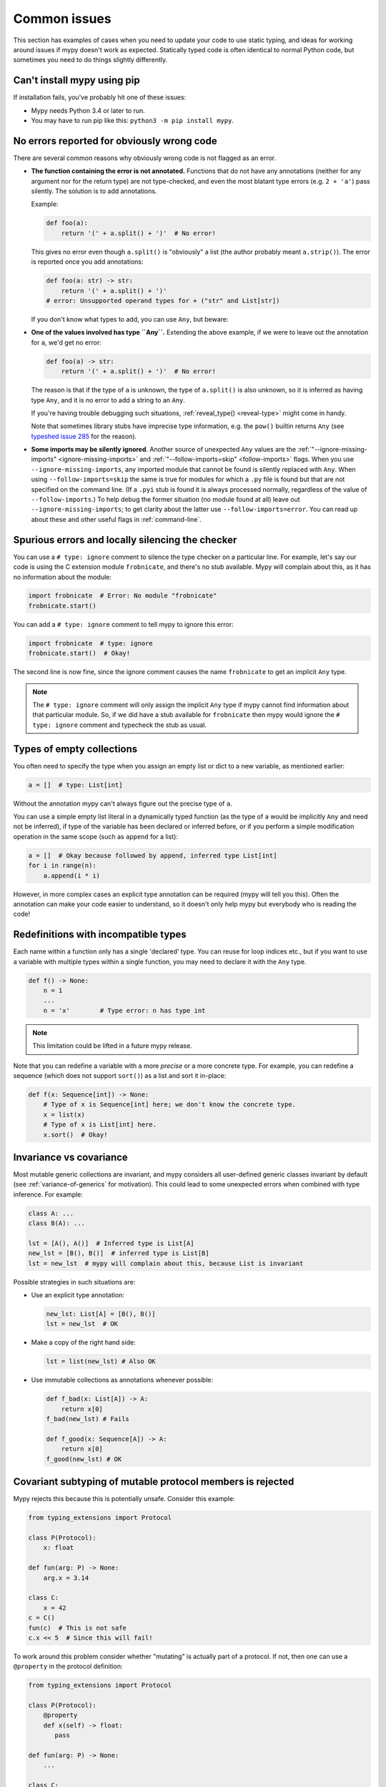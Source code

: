 .. _common_issues:

Common issues
=============

This section has examples of cases when you need to update your code
to use static typing, and ideas for working around issues if mypy
doesn't work as expected. Statically typed code is often identical to
normal Python code, but sometimes you need to do things slightly
differently.

Can't install mypy using pip
----------------------------

If installation fails, you've probably hit one of these issues:

* Mypy needs Python 3.4 or later to run.
* You may have to run pip like this:
  ``python3 -m pip install mypy``.

.. _annotations_needed:

No errors reported for obviously wrong code
-------------------------------------------

There are several common reasons why obviously wrong code is not
flagged as an error.

- **The function containing the error is not annotated.** Functions that
  do not have any annotations (neither for any argument nor for the
  return type) are not type-checked, and even the most blatant type
  errors (e.g. ``2 + 'a'``) pass silently.  The solution is to add
  annotations.

  Example:

  .. code-block:: python

      def foo(a):
          return '(' + a.split() + ')'  # No error!

  This gives no error even though ``a.split()`` is "obviously" a list
  (the author probably meant ``a.strip()``).  The error is reported
  once you add annotations:

  .. code-block:: python

      def foo(a: str) -> str:
          return '(' + a.split() + ')'
      # error: Unsupported operand types for + ("str" and List[str])

  If you don't know what types to add, you can use ``Any``, but beware:

- **One of the values involved has type ``Any``.** Extending the above
  example, if we were to leave out the annotation for ``a``, we'd get
  no error:

  .. code-block:: python

      def foo(a) -> str:
          return '(' + a.split() + ')'  # No error!

  The reason is that if the type of ``a`` is unknown, the type of
  ``a.split()`` is also unknown, so it is inferred as having type
  ``Any``, and it is no error to add a string to an ``Any``.

  If you're having trouble debugging such situations,
  :ref:`reveal_type() <reveal-type>` might come in handy.

  Note that sometimes library stubs have imprecise type information,
  e.g. the ``pow()`` builtin returns ``Any`` (see `typeshed issue 285
  <https://github.com/python/typeshed/issues/285>`_ for the reason).

- **Some imports may be silently ignored**.  Another source of
  unexpected ``Any`` values are the :ref:`"--ignore-missing-imports"
  <ignore-missing-imports>` and :ref:`"--follow-imports=skip"
  <follow-imports>` flags.  When you use ``--ignore-missing-imports``,
  any imported module that cannot be found is silently replaced with
  ``Any``.  When using ``--follow-imports=skip`` the same is true for
  modules for which a ``.py`` file is found but that are not specified
  on the command line.  (If a ``.pyi`` stub is found it is always
  processed normally, regardless of the value of
  ``--follow-imports``.)  To help debug the former situation (no
  module found at all) leave out ``--ignore-missing-imports``; to get
  clarity about the latter use ``--follow-imports=error``.  You can
  read up about these and other useful flags in :ref:`command-line`.

.. _silencing_checker:

Spurious errors and locally silencing the checker
-------------------------------------------------

You can use a ``# type: ignore`` comment to silence the type checker
on a particular line. For example, let's say our code is using
the C extension module ``frobnicate``, and there's no stub available.
Mypy will complain about this, as it has no information about the
module:

.. code-block:: python

    import frobnicate  # Error: No module "frobnicate"
    frobnicate.start()

You can add a ``# type: ignore`` comment to tell mypy to ignore this
error:

.. code-block:: python

    import frobnicate  # type: ignore
    frobnicate.start()  # Okay!

The second line is now fine, since the ignore comment causes the name
``frobnicate`` to get an implicit ``Any`` type.

.. note::

    The ``# type: ignore`` comment will only assign the implicit ``Any``
    type if mypy cannot find information about that particular module. So,
    if we did have a stub available for ``frobnicate`` then mypy would
    ignore the ``# type: ignore`` comment and typecheck the stub as usual.

Types of empty collections
--------------------------

You often need to specify the type when you assign an empty list or
dict to a new variable, as mentioned earlier:

.. code-block:: python

   a = []  # type: List[int]

Without the annotation mypy can't always figure out the
precise type of ``a``.

You can use a simple empty list literal in a dynamically typed function (as the
type of ``a`` would be implicitly ``Any`` and need not be inferred), if type
of the variable has been declared or inferred before, or if you perform a simple
modification operation in the same scope (such as ``append`` for a list):

.. code-block:: python

   a = []  # Okay because followed by append, inferred type List[int]
   for i in range(n):
       a.append(i * i)

However, in more complex cases an explicit type annotation can be
required (mypy will tell you this). Often the annotation can
make your code easier to understand, so it doesn't only help mypy but
everybody who is reading the code!

Redefinitions with incompatible types
-------------------------------------

Each name within a function only has a single 'declared' type. You can
reuse for loop indices etc., but if you want to use a variable with
multiple types within a single function, you may need to declare it
with the ``Any`` type.

.. code-block:: python

   def f() -> None:
       n = 1
       ...
       n = 'x'        # Type error: n has type int

.. note::

   This limitation could be lifted in a future mypy
   release.

Note that you can redefine a variable with a more *precise* or a more
concrete type. For example, you can redefine a sequence (which does
not support ``sort()``) as a list and sort it in-place:

.. code-block:: python

    def f(x: Sequence[int]) -> None:
        # Type of x is Sequence[int] here; we don't know the concrete type.
        x = list(x)
        # Type of x is List[int] here.
        x.sort()  # Okay!

.. _variance:

Invariance vs covariance
------------------------

Most mutable generic collections are invariant, and mypy considers all
user-defined generic classes invariant by default
(see :ref:`variance-of-generics` for motivation). This could lead to some
unexpected errors when combined with type inference. For example:

.. code-block:: python

   class A: ...
   class B(A): ...

   lst = [A(), A()]  # Inferred type is List[A]
   new_lst = [B(), B()]  # inferred type is List[B]
   lst = new_lst  # mypy will complain about this, because List is invariant

Possible strategies in such situations are:

* Use an explicit type annotation:

  .. code-block:: python

     new_lst: List[A] = [B(), B()]
     lst = new_lst  # OK

* Make a copy of the right hand side:

  .. code-block:: python

     lst = list(new_lst) # Also OK

* Use immutable collections as annotations whenever possible:

  .. code-block:: python

     def f_bad(x: List[A]) -> A:
         return x[0]
     f_bad(new_lst) # Fails

     def f_good(x: Sequence[A]) -> A:
         return x[0]
     f_good(new_lst) # OK

Covariant subtyping of mutable protocol members is rejected
-----------------------------------------------------------

Mypy rejects this because this is potentially unsafe.
Consider this example:

.. code-block:: python

   from typing_extensions import Protocol

   class P(Protocol):
       x: float

   def fun(arg: P) -> None:
       arg.x = 3.14

   class C:
       x = 42
   c = C()
   fun(c)  # This is not safe
   c.x << 5  # Since this will fail!

To work around this problem consider whether "mutating" is actually part
of a protocol. If not, then one can use a ``@property`` in
the protocol definition:

.. code-block:: python

   from typing_extensions import Protocol

   class P(Protocol):
       @property
       def x(self) -> float:
          pass

   def fun(arg: P) -> None:
       ...

   class C:
       x = 42
   fun(C())  # OK

Declaring a supertype as variable type
--------------------------------------

Sometimes the inferred type is a subtype (subclass) of the desired
type. The type inference uses the first assignment to infer the type
of a name (assume here that ``Shape`` is the base class of both
``Circle`` and ``Triangle``):

.. code-block:: python

   shape = Circle()    # Infer shape to be Circle
   ...
   shape = Triangle()  # Type error: Triangle is not a Circle

You can just give an explicit type for the variable in cases such the
above example:

.. code-block:: python

   shape = Circle() # type: Shape   # The variable s can be any Shape,
                                    # not just Circle
   ...
   shape = Triangle()               # OK

Complex type tests
------------------

Mypy can usually infer the types correctly when using ``isinstance()``
type tests, but for other kinds of checks you may need to add an
explicit type cast:

.. code-block:: python

   def f(o: object) -> None:
       if type(o) is int:
           o = cast(int, o)
           g(o + 1)    # This would be an error without the cast
           ...
       else:
           ...

.. note::

    Note that the ``object`` type used in the above example is similar
    to ``Object`` in Java: it only supports operations defined for *all*
    objects, such as equality and ``isinstance()``. The type ``Any``,
    in contrast, supports all operations, even if they may fail at
    runtime. The cast above would have been unnecessary if the type of
    ``o`` was ``Any``.

Mypy can't infer the type of ``o`` after the ``type()`` check
because it only knows about ``isinstance()`` (and the latter is better
style anyway).  We can write the above code without a cast by using
``isinstance()``:

.. code-block:: python

   def f(o: object) -> None:
       if isinstance(o, int):  # Mypy understands isinstance checks
           g(o + 1)        # Okay; type of o is inferred as int here
           ...

Type inference in mypy is designed to work well in common cases, to be
predictable and to let the type checker give useful error
messages. More powerful type inference strategies often have complex
and difficult-to-predict failure modes and could result in very
confusing error messages. The tradeoff is that you as a programmer
sometimes have to give the type checker a little help.

.. _version_and_platform_checks:

Python version and system platform checks
-----------------------------------------

Mypy supports the ability to perform Python version checks and platform
checks (e.g. Windows vs Posix), ignoring code paths that won't be run on
the targeted Python version or platform. This allows you to more effectively
typecheck code that supports multiple versions of Python or multiple operating
systems.

More specifically, mypy will understand the use of ``sys.version_info`` and
``sys.platform`` checks within ``if/elif/else`` statements. For example:

.. code-block:: python

   import sys

   # Distinguishing between different versions of Python:
   if sys.version_info >= (3, 5):
       # Python 3.5+ specific definitions and imports
   elif sys.version_info[0] >= 3:
       # Python 3 specific definitions and imports
   else:
       # Python 2 specific definitions and imports

   # Distinguishing between different operating systems:
   if sys.platform.startswith("linux"):
       # Linux-specific code
   elif sys.platform == "darwin":
       # Mac-specific code
   elif sys.platform == "win32":
       # Windows-specific code
   else:
       # Other systems

.. note::

   Mypy currently does not support more complex checks, and does not assign
   any special meaning when assigning a ``sys.version_info`` or ``sys.platform``
   check to a variable. This may change in future versions of mypy.

By default, mypy will use your current version of Python and your current
operating system as default values for ``sys.version_info`` and
``sys.platform``.

To target a different Python version, use the ``--python-version X.Y`` flag.
For example, to verify your code typechecks if were run using Python 2, pass
in ``--python-version 2.7`` from the command line. Note that you do not need
to have Python 2.7 installed to perform this check.

To target a different operating system, use the ``--platform PLATFORM`` flag.
For example, to verify your code typechecks if it were run in Windows, pass
in ``--platform win32``. See the documentation for
`sys.platform <https://docs.python.org/3/library/sys.html#sys.platform>`_
for examples of valid platform parameters.

.. _reveal-type:

Displaying the type of an expression
------------------------------------

You can use ``reveal_type(expr)`` to ask mypy to display the inferred
static type of an expression. This can be useful when you don't quite
understand how mypy handles a particular piece of code. Example:

.. code-block:: python

   reveal_type((1, 'hello'))  # Revealed type is 'Tuple[builtins.int, builtins.str]'

.. note::

   ``reveal_type`` is only understood by mypy and doesn't exist
   in Python, if you try to run your program. You'll have to remove
   any ``reveal_type`` calls before you can run your code.
   ``reveal_type`` is always available and you don't need to import it.

.. _import-cycles:

Import cycles
-------------

An import cycle occurs where module A imports module B and module B
imports module A (perhaps indirectly, e.g. ``A -> B -> C -> A``).
Sometimes in order to add type annotations you have to add extra
imports to a module and those imports cause cycles that didn't exist
before.  If those cycles become a problem when running your program,
there's a trick: if the import is only needed for type annotations in
forward references (string literals) or comments, you can write the
imports inside ``if TYPE_CHECKING:`` so that they are not executed at runtime.
Example:

File ``foo.py``:

.. code-block:: python

   from typing import List, TYPE_CHECKING

   if TYPE_CHECKING:
       import bar

   def listify(arg: 'bar.BarClass') -> 'List[bar.BarClass]':
       return [arg]

File ``bar.py``:

.. code-block:: python

   from typing import List
   from foo import listify

   class BarClass:
       def listifyme(self) -> 'List[BarClass]':
           return listify(self)

.. note::

   The ``TYPE_CHECKING`` constant defined by the ``typing`` module
   is ``False`` at runtime but ``True`` while type checking.

Python 3.5.1 doesn't have ``typing.TYPE_CHECKING``. An alternative is
to define a constant named ``MYPY`` that has the value ``False``
at runtime. Mypy considers it to be ``True`` when type checking.
Here's the above example modified to use ``MYPY``:

.. code-block:: python

   from typing import List

   MYPY = False
   if MYPY:
       import bar

   def listify(arg: 'bar.BarClass') -> 'List[bar.BarClass]':
       return [arg]

Properties & Incompatible Types in Assignment
---------------------------------------------

Consider the code below:

.. code-block:: python

    from typing import Union
    
    
    class A:
        def __init__(self) -> None:
            self._foo = 0
    
        @property
        def foo(self) -> int:
            return self._foo
    
        @foo.setter
        def foo(self, value: Union[int, float]) -> None:
            self._foo = int(value)
    
    
    if __name__ == '__main__':
        a = A()
        a.foo = 123
        a.foo = 456.789
    

Running Mypy against the above code will generate the following error at ``a.foo = 456.789``: 

.. code-block:: none
    
    error: Incompatible types in assignment (expression has type "float", variable has type "int")

While overloading class property setters in Python is valid, Mypy infers the type from the initial ``@property`` definition (e.g., ``int``) as the final type for the attribute, regardless of what the ``@property.setter`` declares (e.g., ``Union[int, float]``). This error may be silenced with `# type: ignore  <http://mypy.readthedocs.io/en/latest/common_issues.html#spurious-errors-and-locally-silencing-the-checker>`_
at ``a.foo = 456.789``.
